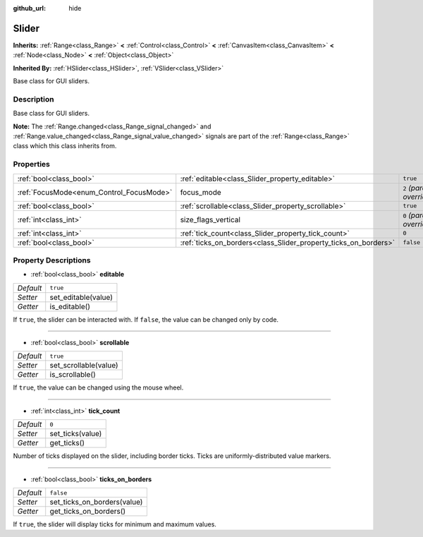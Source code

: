 :github_url: hide

.. Generated automatically by doc/tools/make_rst.py in Rebel Engine's source tree.
.. DO NOT EDIT THIS FILE, but the Slider.xml source instead.
.. The source is found in doc/classes or modules/<name>/doc_classes.

.. _class_Slider:

Slider
======

**Inherits:** :ref:`Range<class_Range>` **<** :ref:`Control<class_Control>` **<** :ref:`CanvasItem<class_CanvasItem>` **<** :ref:`Node<class_Node>` **<** :ref:`Object<class_Object>`

**Inherited By:** :ref:`HSlider<class_HSlider>`, :ref:`VSlider<class_VSlider>`

Base class for GUI sliders.

Description
-----------

Base class for GUI sliders.

**Note:** The :ref:`Range.changed<class_Range_signal_changed>` and :ref:`Range.value_changed<class_Range_signal_value_changed>` signals are part of the :ref:`Range<class_Range>` class which this class inherits from.

Properties
----------

+------------------------------------------+-----------------------------------------------------------------+---------------------------+
| :ref:`bool<class_bool>`                  | :ref:`editable<class_Slider_property_editable>`                 | ``true``                  |
+------------------------------------------+-----------------------------------------------------------------+---------------------------+
| :ref:`FocusMode<enum_Control_FocusMode>` | focus_mode                                                      | ``2`` *(parent override)* |
+------------------------------------------+-----------------------------------------------------------------+---------------------------+
| :ref:`bool<class_bool>`                  | :ref:`scrollable<class_Slider_property_scrollable>`             | ``true``                  |
+------------------------------------------+-----------------------------------------------------------------+---------------------------+
| :ref:`int<class_int>`                    | size_flags_vertical                                             | ``0`` *(parent override)* |
+------------------------------------------+-----------------------------------------------------------------+---------------------------+
| :ref:`int<class_int>`                    | :ref:`tick_count<class_Slider_property_tick_count>`             | ``0``                     |
+------------------------------------------+-----------------------------------------------------------------+---------------------------+
| :ref:`bool<class_bool>`                  | :ref:`ticks_on_borders<class_Slider_property_ticks_on_borders>` | ``false``                 |
+------------------------------------------+-----------------------------------------------------------------+---------------------------+

Property Descriptions
---------------------

.. _class_Slider_property_editable:

- :ref:`bool<class_bool>` **editable**

+-----------+---------------------+
| *Default* | ``true``            |
+-----------+---------------------+
| *Setter*  | set_editable(value) |
+-----------+---------------------+
| *Getter*  | is_editable()       |
+-----------+---------------------+

If ``true``, the slider can be interacted with. If ``false``, the value can be changed only by code.

----

.. _class_Slider_property_scrollable:

- :ref:`bool<class_bool>` **scrollable**

+-----------+-----------------------+
| *Default* | ``true``              |
+-----------+-----------------------+
| *Setter*  | set_scrollable(value) |
+-----------+-----------------------+
| *Getter*  | is_scrollable()       |
+-----------+-----------------------+

If ``true``, the value can be changed using the mouse wheel.

----

.. _class_Slider_property_tick_count:

- :ref:`int<class_int>` **tick_count**

+-----------+------------------+
| *Default* | ``0``            |
+-----------+------------------+
| *Setter*  | set_ticks(value) |
+-----------+------------------+
| *Getter*  | get_ticks()      |
+-----------+------------------+

Number of ticks displayed on the slider, including border ticks. Ticks are uniformly-distributed value markers.

----

.. _class_Slider_property_ticks_on_borders:

- :ref:`bool<class_bool>` **ticks_on_borders**

+-----------+-----------------------------+
| *Default* | ``false``                   |
+-----------+-----------------------------+
| *Setter*  | set_ticks_on_borders(value) |
+-----------+-----------------------------+
| *Getter*  | get_ticks_on_borders()      |
+-----------+-----------------------------+

If ``true``, the slider will display ticks for minimum and maximum values.

.. |virtual| replace:: :abbr:`virtual (This method should typically be overridden by the user to have any effect.)`
.. |const| replace:: :abbr:`const (This method has no side effects. It doesn't modify any of the instance's member variables.)`
.. |vararg| replace:: :abbr:`vararg (This method accepts any number of arguments after the ones described here.)`
